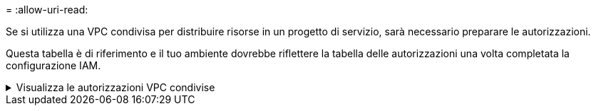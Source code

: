 = 
:allow-uri-read: 


Se si utilizza una VPC condivisa per distribuire risorse in un progetto di servizio, sarà necessario preparare le autorizzazioni.

Questa tabella è di riferimento e il tuo ambiente dovrebbe riflettere la tabella delle autorizzazioni una volta completata la configurazione IAM.

.Visualizza le autorizzazioni VPC condivise
[%collapsible]
====
[cols="10,10,10,18,18,34"]
|===
| Identità | Creatore | Ospitato in | Autorizzazioni del progetto di servizio | Autorizzazioni del progetto host | Scopo 


| Account Google per distribuire l'agente | Costume | Progetto di servizio  a| 
link:task-install-agent-google-console-gcloud.html#agent-permissions-google["Politica di distribuzione degli agenti"]
 a| 
compute.networkUser
| Distribuzione dell'agente nel progetto di servizio 


| account di servizio agente | Costume | Progetto di servizio  a| 
link:reference-permissions-gcp.html["Politica dell'account del servizio agente"]
| compute.networkUser deploymentmanager.editor | Distribuzione e manutenzione di Cloud Volumes ONTAP e dei servizi nel progetto di servizio 


| Account di servizio Cloud Volumes ONTAP | Costume | Progetto di servizio | membro storage.admin: account di servizio NetApp Console come serviceAccount.user | N / A | (Facoltativo) Per NetApp Cloud Tiering e NetApp Backup and Recovery 


| Agente di servizio delle API di Google | Google Cloud | Progetto di servizio  a| 
(Predefinito) Editor
 a| 
compute.networkUser
| Interagisce con le API di Google Cloud per conto della distribuzione.  Consente alla Console di utilizzare la rete condivisa. 


| Account di servizio predefinito di Google Compute Engine | Google Cloud | Progetto di servizio  a| 
(Predefinito) Editor
 a| 
compute.networkUser
| Distribuisce istanze di Google Cloud e infrastrutture di elaborazione per conto della distribuzione.  Consente alla Console di utilizzare la rete condivisa. 
|===
Note:

. deploymentmanager.editor è necessario nel progetto host solo se non si passano regole del firewall alla distribuzione e si sceglie di lasciare che la Console le crei per conto proprio.  Se non è specificata alcuna regola, la console NetApp crea una distribuzione nel progetto host che contiene la regola del firewall VPC0.
. firewall.create e firewall.delete sono necessari solo se non si passano regole del firewall alla distribuzione e si sceglie di lasciare che la Console le crei per conto proprio.  Queste autorizzazioni si trovano nel file .yaml dell'account Console.  Se si distribuisce una coppia HA utilizzando una VPC condivisa, queste autorizzazioni verranno utilizzate per creare le regole del firewall per VPC1, 2 e 3.  Per tutte le altre distribuzioni, queste autorizzazioni verranno utilizzate anche per creare regole per VPC0.
. Per Cloud Tiering, l'account del servizio di tiering deve avere il ruolo serviceAccount.user sull'account del servizio, non solo a livello di progetto.  Attualmente, se si assegna serviceAccount.user a livello di progetto, le autorizzazioni non vengono visualizzate quando si esegue una query sull'account di servizio con getIAMPolicy.


====